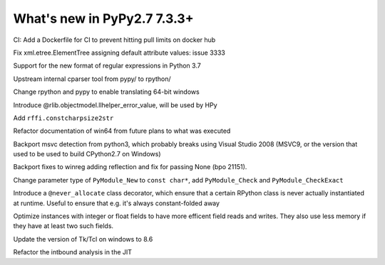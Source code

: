 ============================
What's new in PyPy2.7 7.3.3+
============================

.. this is a revision shortly after release-pypy-7.3.3
.. startrev: de512cf13506

.. branch: new-ci-image

CI: Add a Dockerfile for CI to prevent hitting pull limits on docker hub

.. branch: issue-3333

Fix xml.etree.ElementTree assigning default attribute values: issue 3333

.. branch: rpython-rsre-for-37

Support for the new format of regular expressions in Python 3.7

.. branch: rpy-cparser

Upstream internal cparser tool from pypy/ to rpython/


.. branch: win64

Change rpython and pypy to enable translating 64-bit windows


.. branch: rpython-error_value

Introduce @rlib.objectmodel.llhelper_error_value, will be used by HPy

.. branch: add-rffi-constcharpsize2str

Add ``rffi.constcharpsize2str``

.. branch: document-win64

Refactor documentation of win64 from future plans to what was executed

.. branch: sync-distutils

Backport msvc detection from python3, which probably breaks using Visual Studio
2008 (MSVC9, or the version that used to be used to build CPython2.7 on
Windows)

.. branch: py2.7-winreg

Backport fixes to winreg adding reflection and fix for passing None (bpo
21151).

.. branch: pymodule_new-const-charp

Change parameter type of ``PyModule_New`` to ``const char*``, add
``PyModule_Check`` and ``PyModule_CheckExact``

.. branch: rpython-never-allocate

Introduce a ``@never_allocate`` class decorator, which ensure that a certain
RPython class is never actually instantiated at runtime. Useful to ensure that
e.g. it's always constant-folded away

.. branch: map-improvements

Optimize instances with integer or float fields to have more efficent field
reads and writes. They also use less memory if they have at least two such
fields.

.. branch: win-tcl8.6

Update the version of Tk/Tcl on windows to 8.6


.. branch: intbound-improvements-3

Refactor the intbound analysis in the JIT
